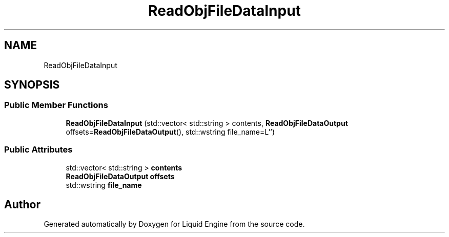 .TH "ReadObjFileDataInput" 3 "Fri Aug 11 2023" "Liquid Engine" \" -*- nroff -*-
.ad l
.nh
.SH NAME
ReadObjFileDataInput
.SH SYNOPSIS
.br
.PP
.SS "Public Member Functions"

.in +1c
.ti -1c
.RI "\fBReadObjFileDataInput\fP (std::vector< std::string > contents, \fBReadObjFileDataOutput\fP offsets=\fBReadObjFileDataOutput\fP(), std::wstring file_name=L'')"
.br
.in -1c
.SS "Public Attributes"

.in +1c
.ti -1c
.RI "std::vector< std::string > \fBcontents\fP"
.br
.ti -1c
.RI "\fBReadObjFileDataOutput\fP \fBoffsets\fP"
.br
.ti -1c
.RI "std::wstring \fBfile_name\fP"
.br
.in -1c

.SH "Author"
.PP 
Generated automatically by Doxygen for Liquid Engine from the source code\&.
